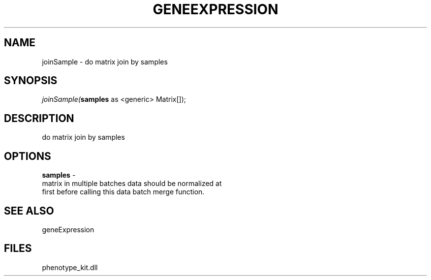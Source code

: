.\" man page create by R# package system.
.TH GENEEXPRESSION 1 2000-1月 "joinSample" "joinSample"
.SH NAME
joinSample \- do matrix join by samples
.SH SYNOPSIS
\fIjoinSample(\fBsamples\fR as <generic> Matrix[]);\fR
.SH DESCRIPTION
.PP
do matrix join by samples
.PP
.SH OPTIONS
.PP
\fBsamples\fB \fR\- 
 matrix in multiple batches data should be normalized at
 first before calling this data batch merge function.
. 
.PP
.SH SEE ALSO
geneExpression
.SH FILES
.PP
phenotype_kit.dll
.PP
